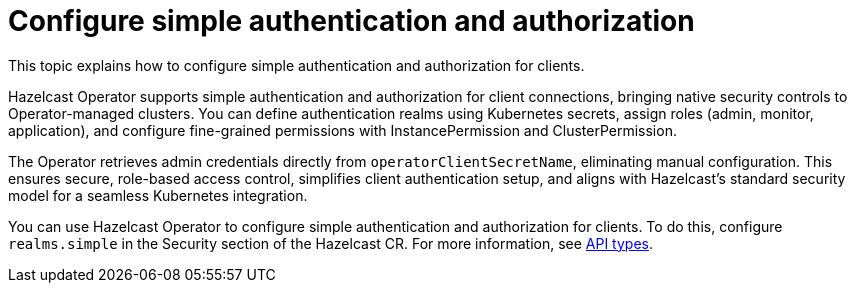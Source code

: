 = Configure simple authentication and authorization
:description: This topic explains how to configure simple authentication and authorization for clients.

{description}

Hazelcast Operator supports simple authentication and authorization for client connections, bringing native security controls to Operator-managed clusters. You can define authentication realms using Kubernetes secrets, assign roles (admin, monitor, application), and configure fine-grained permissions with InstancePermission and ClusterPermission. 

The Operator retrieves admin credentials directly from `operatorClientSecretName`, eliminating manual configuration. This ensures secure, role-based access control, simplifies client authentication setup, and aligns with Hazelcast's standard security model for a seamless Kubernetes integration.

You can use Hazelcast Operator to configure simple authentication and authorization for clients. To do this, configure `realms.simple` in the Security section of the Hazelcast CR. For more information, see xref:api-ref.adoc#security[API types].
